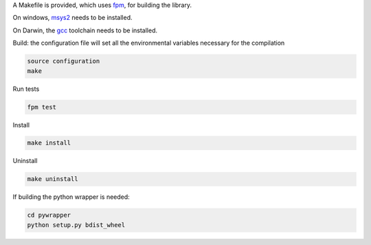 A Makefile is provided, which uses `fpm <https://fpm.fortran-lang.org/en/index.html>`_, for building the library.

On windows, `msys2 <https://www.msys2.org>`_ needs to be installed.

On Darwin, the `gcc <https://formulae.brew.sh/formula/gcc>`_ toolchain needs to be installed.

Build: the configuration file will set all the environmental variables necessary for the compilation

.. code-block:: bash

    source configuration
    make

Run tests

.. code-block:: bash
    
    fpm test

Install
    
.. code-block:: bash
    
    make install

Uninstall

.. code-block:: bash

    make uninstall

If building the python wrapper is needed:

.. code-block:: bash

    cd pywrapper
    python setup.py bdist_wheel
